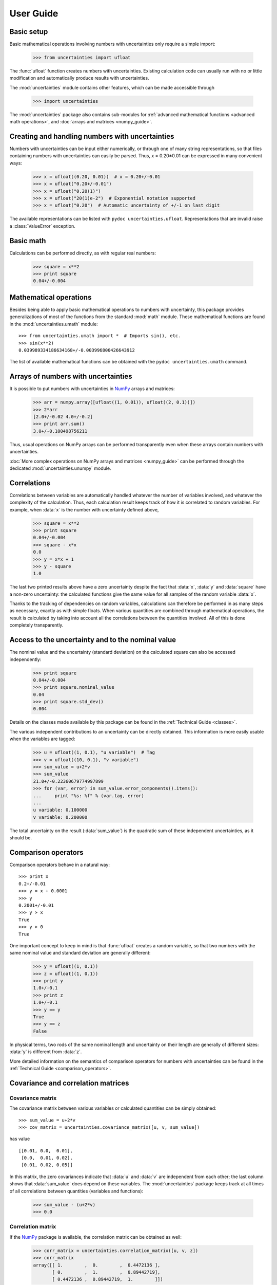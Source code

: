 .. index:: user guide
.. _user guide:

==========
User Guide
==========


Basic setup
===========

Basic mathematical operations involving numbers with uncertainties
only require a simple import:

  >>> from uncertainties import ufloat

The :func:`ufloat` function creates numbers with uncertainties. Existing 
calculation code can usually run with no or little modification and 
automatically produce results with uncertainties.

.. The "import uncertainties" is put here because some examples requires
   uncertainties to have been imported (and not only ufloat).

The :mod:`uncertainties` module contains other features, which can be
made accessible through

  >>> import uncertainties

The :mod:`uncertainties` package also contains sub-modules for
:ref:`advanced mathematical functions <advanced math operations>`, and
:doc:`arrays and matrices <numpy_guide>`.

.. index::
   pair: number with uncertainty; creation

Creating and handling numbers with uncertainties
================================================

Numbers with uncertainties can be input either numerically, or through
one of many string representations, so that files containing numbers
with uncertainties can easily be parsed.  Thus, x = 0.20±0.01 can be
expressed in many convenient ways:

  >>> x = ufloat((0.20, 0.01))  # x = 0.20+/-0.01
  >>> x = ufloat("0.20+/-0.01")
  >>> x = ufloat("0.20(1)")
  >>> x = ufloat("20(1)e-2")  # Exponential notation supported
  >>> x = ufloat("0.20")  # Automatic uncertainty of +/-1 on last digit

The available representations can be listed with ``pydoc
uncertainties.ufloat``.  Representations that are invalid raise a
:class:`ValueError` exception.

Basic math
==========

Calculations can be performed directly, as with regular real numbers:

  >>> square = x**2
  >>> print square
  0.04+/-0.004


.. index:: mathematical operation; on a scalar, umath

.. _advanced math operations:

Mathematical operations
=======================

Besides being able to apply basic mathematical operations to numbers
with uncertainty, this package provides generalizations of most of the
functions from the standard :mod:`math` module.  These mathematical
functions are found in the :mod:`uncertainties.umath` module::

  >>> from uncertainties.umath import *  # Imports sin(), etc.
  >>> sin(x**2)
  0.039989334186634168+/-0.003996800426643912

The list of available mathematical functions can be obtained with the
``pydoc uncertainties.umath`` command.

.. index:: arrays; simple use, matrices; simple use

.. _simple_array_use:

Arrays of numbers with uncertainties
====================================

It is possible to put numbers with uncertainties in NumPy_ arrays and
matrices:

  >>> arr = numpy.array([ufloat((1, 0.01)), ufloat((2, 0.1))])
  >>> 2*arr
  [2.0+/-0.02 4.0+/-0.2]
  >>> print arr.sum()
  3.0+/-0.100498756211

Thus, usual operations on NumPy arrays can be performed transparently
even when these arrays contain numbers with uncertainties.

:doc:`More complex operations on NumPy arrays and matrices 
<numpy_guide>` can be
performed through the dedicated :mod:`uncertainties.unumpy` module.

.. index:: correlations; detailed example


Correlations
============

Correlations between variables are automatically handled whatever the
number of variables involved, and whatever the complexity of the
calculation.  Thus, each calculation result keeps track of how it is
correlated to random variables.  For example, when :data:`x` is the number
with uncertainty defined above,

  >>> square = x**2
  >>> print square
  0.04+/-0.004
  >>> square - x*x
  0.0
  >>> y = x*x + 1
  >>> y - square
  1.0

The last two printed results above have a zero uncertainty despite the
fact that :data:`x`, :data:`y` and :data:`square` have a non-zero uncertainty: the
calculated functions give the same value for all samples of the random
variable :data:`x`.

Thanks to the tracking of dependencies on random variables,
calculations can therefore be performed in as many steps as necessary,
exactly as with simple floats.  When various quantities are combined
through mathematical operations, the result is calculated by taking
into account all the correlations between the quantities involved.
All of this is done completely transparently.

.. index::
   pair: nominal value; of scalar
   pair: uncertainty; of scalar

Access to the uncertainty and to the nominal value
==================================================

The nominal value and the uncertainty (standard deviation) on the
calculated square can also be accessed independently:

  >>> print square
  0.04+/-0.004
  >>> print square.nominal_value
  0.04
  >>> print square.std_dev()
  0.004

Details on the classes made available by this package can be found in
the :ref:`Technical Guide <classes>`.

The various independent contributions to an uncertainty can be
directly obtained.  This information is more easily usable when the
variables are tagged:

  >>> u = ufloat((1, 0.1), "u variable")  # Tag
  >>> v = ufloat((10, 0.1), "v variable")
  >>> sum_value = u+2*v
  >>> sum_value
  21.0+/-0.22360679774997899
  >>> for (var, error) in sum_value.error_components().items():
  ...     print "%s: %f" % (var.tag, error)
  ...
  u variable: 0.100000
  v variable: 0.200000

The total uncertainty on the result (:data:`sum_value`) is the quadratic
sum of these independent uncertainties, as it should be.

.. index:: comparison operators

Comparison operators
====================

Comparison operators behave in a natural way::

  >>> print x
  0.2+/-0.01
  >>> y = x + 0.0001
  >>> y
  0.2001+/-0.01
  >>> y > x
  True
  >>> y > 0
  True

One important concept to keep in mind is that :func:`ufloat` creates a
random variable, so that two numbers with the same nominal value and
standard deviation are generally different:

  >>> y = ufloat((1, 0.1))
  >>> z = ufloat((1, 0.1))
  >>> print y
  1.0+/-0.1
  >>> print z
  1.0+/-0.1
  >>> y == y
  True
  >>> y == z
  False

In physical terms, two rods of the same nominal length and uncertainty
on their length are generally of different sizes: :data:`y` is different
from :data:`z`.

More detailed information on the semantics of comparison operators for
numbers with uncertainties can be found in the :ref:`Technical Guide
<comparison_operators>`.


.. index:: covariance matrix

Covariance and correlation matrices
=================

Covariance matrix
-----------------

The covariance matrix between various variables or calculated
quantities can be simply obtained::

  >>> sum_value = u+2*v
  >>> cov_matrix = uncertainties.covariance_matrix([u, v, sum_value])

has value

::

  [[0.01, 0.0,  0.01],
   [0.0,  0.01, 0.02],
   [0.01, 0.02, 0.05]]

In this matrix, the zero covariances indicate that :data:`u` and :data:`v` are
independent from each other; the last column shows that :data:`sum_value`
does depend on these variables.  The :mod:`uncertainties` package
keeps track at all times of all correlations between quantities
(variables and functions):

  >>> sum_value - (u+2*v)
  >>> 0.0

Correlation matrix
------------------

If the NumPy_ package is available, the correlation matrix can be
obtained as well:

  >>> corr_matrix = uncertainties.correlation_matrix([u, v, z])
  >>> corr_matrix
  array([[ 1.        ,  0.        ,  0.4472136 ],
         [ 0.        ,  1.        ,  0.89442719],
         [ 0.4472136 ,  0.89442719,  1.        ]])
  
.. index:: correlations; correlated variables

Correlated variables
====================

Use of a covariance matrix
--------------------------

Reciprocally, **correlated variables can be created** transparently,
provided that the NumPy_ package is available::

  >>> (u2, v2, sum2) = uncertainties.correlated_values([1, 10, 21], cov_matrix)

creates three new variables with the listed nominal values, and the given
covariance matrix:

  >>> sum_value
  21.0+/-0.22360679774997899
  >>> sum2
  21.0+/-0.22360679774997899
  >>> sum2 - (u2+2*v2)
  0.0+/-3.8337185686225597e-09

The theoretical value of the last expression is exactly zero, like for
``sum - (u+2*v)``, but numerical errors yield a small uncertainty
(3e-9 is indeed very small compared to the uncertainty on :data:`sum2`:
correlations should in fact cancel the uncertainty on :data:`sum2`).

The covariance matrix is the desired one::

  >>> uncertainties.covariance_matrix([u2, v2, sum2])

reproduces the desired covariance matrix :data:`cov_matrix` (up to
rounding errors).

Use of a correlation matrix
---------------------------

Alternatively, correlated values can be defined through a
*correlation* matrix (the correlation matrix is the covariance matrix
normalized with individual standard deviations; it has ones on its
diagonal):

  >>> (u3, v3, sum3) = uncertainties.correlated_values_norm(
  ...     [(1, 0.1), (10, 0.1), (21, 0.22360679774997899)], corr_matrix)

correctly returns a :data:`sum3` variable which is strongly correlated
with :data:`u3` and :data:`v3`:

  >>> print sum3
  21.0+/-0.22360679775
  >>> print sum3-(u3+2*v3)
  0.0+/-3.98661504799e-09

(This is the same result as with ``correlated_values()``.)

.. index::
   single: C code; wrapping
   single: Fortran code; wrapping
   single: wrapping (C, Fortran,…) functions

Making custom functions accept numbers with uncertainties
=========================================================

This package allows **code which is not meant to be used with numbers
with uncertainties to handle them anyway**. This is for instance
useful when calling external functions (which are out of the user's
control), including functions written in C or Fortran.  Similarly,
**functions that do not have a simple analytical form** can be
automatically wrapped so as to also work with arguments that contain
uncertainties.

It is thus possible to have a function :func:`f` that returns a single
float, and to automatically generalize it so that it also works with
numbers with uncertainties:

  >>> wrapped_f = uncertainties.wrap(f)

The new function :func:`wrapped_f` accepts numbers with uncertainties
as arguments wherever a Python float was used for :func:`f`.
:func:`wrapped_f` returns the same values as :func:`f`, but with
uncertainties.

With a simple wrapping call like above, uncertainties in the function
result are automatically calculated numerically. **Analytical
uncertainty calculations can be performed** if derivatives are
provided to :func:`wrap` (for details, see the documentation string of
:func:`wrap` with the ``pydoc`` command, or ``help()``).

Miscellaneous utilities
=======================

.. index:: standard deviation; on the fly modification

It is sometimes useful to modify the error on certain parameters so as
to study its impact on a final result.  With this package, the
**uncertainty of a variable can be changed** on the fly:

  >>> sum_value = u+2*v
  >>> sum_value
  21.0+/-0.22360679774997899
  >>> prev_uncert = u.std_dev()
  >>> u.set_std_dev(10)
  >>> sum_value
  21.0+/-10.001999800039989
  >>> u.set_std_dev(prev_uncert)

The relevant concept is that :data:`sum_value` does depend on the
variables :data:`u` and :data:`v`: the :mod:`uncertainties` package keeps
track of this fact, as detailed in the :ref:`Technical Guide
<variable_tracking>`, and uncertainties can thus be updated at any time.

.. index::
   pair: nominal value; uniform access (scalar)
   pair: uncertainty; uniform access (scalar)
   pair: standard deviation; uniform access (scalar)

When manipulating ensembles of numbers, *some* of which contain
uncertainties while others are simple floats, it can be useful to
access the **nominal value and uncertainty of all numbers in a uniform
manner**.  This is what the :func:`nominal_value` and
:func:`std_dev` functions do:

  >>> print uncertainties.nominal_value(x)
  0.2
  >>> print uncertainties.std_dev(x)
  0.01
  >>> uncertainties.nominal_value(3)
  3
  >>> uncertainties.std_dev(3)
  0.0

Finally, a utility method is provided that directly yields the
`standard score <http://en.wikipedia.org/wiki/Standard_score>`_
(number of standard deviations) between a number and a result with
uncertainty: with :data:`x` equal to 0.20±0.01,

  >>> x.std_score(0.17)
  -3.0

.. index:: derivatives

.. _derivatives:

Derivatives
===========

Since the application of :ref:`linear error propagation theory
<linear_method>` involves the calculation of **derivatives**, this
package automatically performs such calculations; users can thus
easily get the derivative of an expression with respect to any of its
variables:

  >>> u = ufloat((1, 0.1))
  >>> v = ufloat((10, 0.1))
  >>> sum_value = u+2*v
  >>> sum_value.derivatives[u]
  1.0
  >>> sum_value.derivatives[v]
  2.0

These values are obtained with a :ref:`fast differentiation algorithm
<differentiation method>`.

Additional information
======================

The capabilities of the :mod:`uncertainties` package in terms of array
handling are detailed in :doc:`numpy_guide`.

Details about the theory behind this package are given in the
:doc:`tech_guide`.

.. _NumPy: http://numpy.scipy.org/

